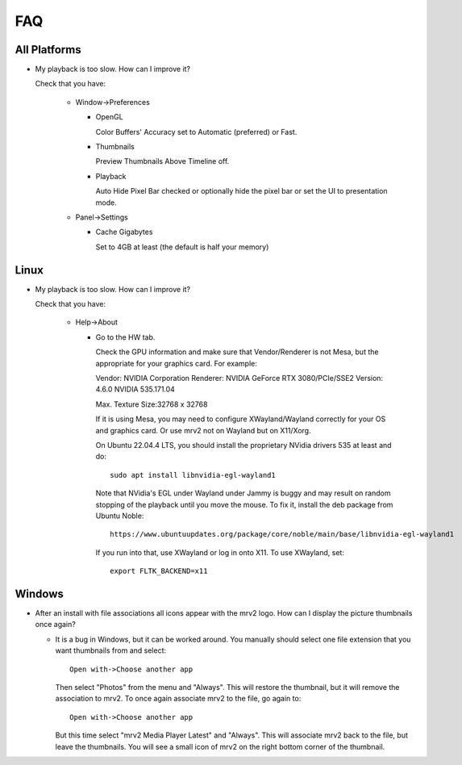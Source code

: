 ###
FAQ
###

All Platforms
=============

- My playback is too slow.  How can I improve it?
	
  Check that you have:
  
    * Window->Preferences

      - OpenGL
	
	Color Buffers' Accuracy set to Automatic (preferred) or Fast.

      - Thumbnails

	Preview Thumbnails Above Timeline off.

      - Playback

	Auto Hide Pixel Bar checked
	or optionally hide the pixel bar or set the UI to presentation mode.

    * Panel->Settings
      
      - Cache Gigabytes

	Set to 4GB at least (the default is half your memory)


Linux
=====

- My playback is too slow.  How can I improve it?	

  Check that you have:

    * Help->About

      - Go to the HW tab.

	Check the GPU information and make sure that Vendor/Renderer is not
	Mesa, but the appropriate for your graphics card.  For example:
	
	Vendor:     NVIDIA Corporation
	Renderer:   NVIDIA GeForce RTX 3080/PCIe/SSE2
	Version:    4.6.0 NVIDIA 535.171.04

	Max. Texture Size:32768 x 32768

	If it is using Mesa, you may need to configure XWayland/Wayland
	correctly for your OS and graphics card.
	Or use mrv2 not on Wayland but on X11/Xorg.

	On Ubuntu 22.04.4 LTS, you should install the proprietary NVidia
	drivers 535 at least and do::

	  sudo apt install libnvidia-egl-wayland1

	Note that NVidia's EGL under Wayland under Jammy is buggy and may
	result on random stopping of the playback until you move the mouse.
	To fix it, install the deb package from Ubuntu Noble::

	  https://www.ubuntuupdates.org/package/core/noble/main/base/libnvidia-egl-wayland1
	
	If you run into that, use XWayland or log in onto X11.  To use
	XWayland, set::

	  export FLTK_BACKEND=x11

  
Windows
=======

- After an install with file associations all icons appear with the mrv2 logo.
  How can I display the picture thumbnails once again?

  * It is a bug in Windows, but it can be worked around.  You manually should
    select one file extension that you want thumbnails from and select::
    
      Open with->Choose another app

    Then select "Photos" from the menu and "Always".  This will restore the
    thumbnail, but it will remove the association to mrv2.  To once again
    associate mrv2 to the file, go again to::

      Open with->Choose another app

    But this time select "mrv2 Media Player Latest" and "Always".  This will
    associate mrv2 back to the file, but leave the thumbnails.  You will see
    a small icon of mrv2 on the right bottom corner of the thumbnail.
